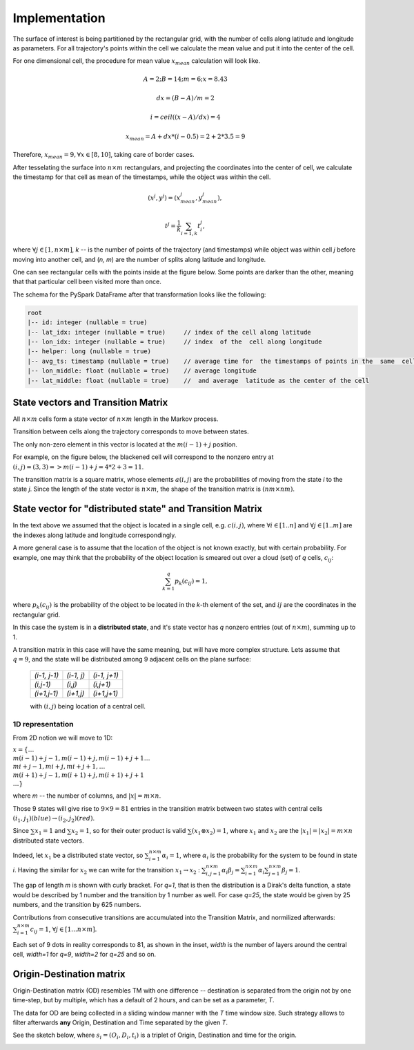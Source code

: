 Implementation
==============




The surface of interest is being partitioned by the rectangular grid, with the number of cells  along latitude and longitude as parameters.
For all trajectory's points within the cell  we calculate the mean value and put it into  the center of the cell.

For one dimensional cell, the procedure for mean value :math:`x_{mean}` calculation will look like.

.. math::
    A=2; B=14; m=6; x=8.43

    dx = (B - A)/m =2

    i = ceil((x - A) / dx) = 4

    x_{mean}= A + dx * (i - 0.5) = 2+2*3.5=9


..  image:: pics/middlex.png
  :width: 400
  :alt: Alternative text

Therefore,  :math:`x_{mean} = 9, \forall x\in[8,10]`, taking care of border cases.

After tesselating  the surface into :math:`n\times m` rectangulars, and projecting the coordinates into the  center of cell,
we calculate the timestamp for that cell as mean of the timestamps, while the object was within the  cell.

.. math::

    (x^j, y^j) = (x^j_{mean}, y^j_{mean}),

    t^j = \frac{1}{k}\sum_{i=1,k}{t^j_i},



where :math:`\forall j\in[1, n\times m]`,  `k` -- is the number of points of the trajectory
(and timestamps) while object was within cell `j` before moving into another cell, and (`n, m`) are the number of
splits along latitude and longitude.


One can see  rectangular cells with the points inside at the figure below. Some points are darker than the other,
meaning that that particular cell  been visited more than once.


..  image:: pics/trajectory_grid.png
  :width: 400
  :alt: Alternative text


The schema for the PySpark DataFrame after that transformation looks like the following:

.. code-block:: console

     root
     |-- id: integer (nullable = true)
     |-- lat_idx: integer (nullable = true)     // index of the cell along latitude
     |-- lon_idx: integer (nullable = true)     // index  of the  cell along longitude
     |-- helper: long (nullable = true)
     |-- avg_ts: timestamp (nullable = true)    // average time for  the timestamps of points in the  same  cell
     |-- lon_middle: float (nullable = true)    // average longitude
     |-- lat_middle: float (nullable = true)    //  and average  latitude as the center of the cell


State vectors and Transition  Matrix
------------------------------------


All :math:`n\times m` cells form a state vector of  :math:`n\times m`  length in the Markov process.

Transition between cells along the trajectory corresponds to   move  between states.

The only non-zero element in this vector  is located at  the :math:`m(i-1) + j` position.

For example, on the figure below, the blackened cell will correspond to the nonzero entry at :math:`(i,j)=(3,3)=>m(i-1) + j = 4*2+3=11`.

..  image:: pics/grid.png
  :width: 400
  :alt: Alternative text



The transition matrix is a square matrix, whose  elements :math:`a(i,j)` are  the probabilities of      moving from the state
`i` to the state `j`. Since the length of the state vector is :math:`n\times m`,  the shape of  the transition matrix  is
:math:`(nm\times nm)`.



State vector for "distributed state" and Transition Matrix
----------------------------------------------------------


In  the text above we assumed that the object  is located in a single cell, e.g. :math:`c(i,j)`, where :math:`\forall i\in[1..n]`
and :math:`\forall j \in [1..m]` are the indexes along latitude and longitude correspondingly.

A more general case is to assume that the location of the object is not known exactly, but with certain probability.
For example, one may think that the probability of the object location is smeared out over a cloud (set) of  `q` cells,
:math:`c_{ij}`:

.. math::

    \sum_{k=1}^{q}p_{k}(c_{ij}) = 1,


where :math:`p_{k}(c_{ij})` is the probability of the object to be located in the `k`-th element  of  the set,
and  :math:`{ij}` are the coordinates in the rectangular grid.


In  this case the system is in a **distributed state**, and it's state vector has `q` nonzero entries (out of :math:`n\times m`), summing up to 1.

A transition  matrix in this case will have the same meaning, but will have more complex structure.
Lets assume that :math:`q=9`, and the  state will be distributed among 9 adjacent cells on the plane surface:


    +-------------+------------+------------+
    |`(i-1, j-1)` | `(i-1, j)` |`(i-1, j+1)`|
    +-------------+------------+------------+
    | `(i,j-1)`   |  `(i,j)`   | `(i,j+1)`  |
    +-------------+------------+------------+
    | `(i+1,j-1)` |  `(i+1,j)` | `(i+1,j+1)`|
    +-------------+------------+------------+

    with :math:`(i,j)` being location of a central cell.


1D representation
+++++++++++++++++

From 2D notion we will move to 1D:

:math:`x = \{\dots \\ m(i-1)+j-1, m(i-1)+j, m(i-1)+j+1 \dots \\ mi+j-1, mi+j,  mi+j+1, \dots \\ m(i+1)+j-1, m(i+1)+j, m(i+1)+j+1 \\
\dots\}`



where `m` -- the number  of columns, and :math:`\lvert x \rvert = m\times n`.

Those 9  states will give rise to :math:`9\times 9=81` entries in the transition matrix between two states with central cells
:math:`(i_1, j_1) (blue)\to (i_2, j_2) (red)`.

Since :math:`\sum x_1  =1`  and :math:`\sum x_2  =1`, so for  their outer product is valid :math:`\sum(x_1\otimes x_2)  =1`,
where :math:`x_1` and :math:`x_2` are the :math:`\lvert x_1 \rvert = \lvert x_2 \rvert =  m\times n` distributed  state vectors.

Indeed, let :math:`x_1` be a distributed state vector, so :math:`\sum_{i=1}^{n\times m} \alpha_i =1`, where :math:`\alpha_i` is the probability for the system to be found in state `i`. Having the  similar for :math:`x_2` we can write for the transition :math:`x_1 \to x_2` : :math:`\sum_{i,j=1}^{n\times m} \alpha_i\beta_j = \sum_{i=1}^{n\times m} \alpha_i \sum_{j=1}^{n\times m} \beta_j = 1`.





..  image:: pics/od_distr.png
  :width: 400
  :alt: Alternative text

The gap of length `m` is shown with  curly bracket. For `q=1`, that is then the distribution is a Dirak's delta function,
a state would be described by 1 number and the transition by 1 number as well. For case `q=25`,
the state would be given by 25 numbers, and the transition by 625 numbers.


Contributions  from consecutive transitions are accumulated into the Transition Matrix, and normilized afterwards:
:math:`\sum_{i=1}^{n\times m} c_{ij}=1`,  :math:`\forall j\in[1\dots n\times m]`.

Each set of 9 dots  in reality corresponds to 81, as shown in the inset,
`width` is the number of layers around the central cell, `width=1` for  `q=9`, `width=2` for `q=25` and so on.

..  image:: pics/tm_example.png
  :width: 500
  :alt: Alternative text



Origin-Destination matrix
-------------------------


Origin-Destination matrix (OD) resembles TM  with one difference -- destination is separated from the origin not by one time-step, but by multiple, which has a default of 2  hours, and can be set as a parameter, `T`.

..  image:: pics/OD.png
  :width: 500
  :alt: Alternative text


The data for OD are being  collected in a  sliding window manner with the `T` time window size.
Such  strategy allows to filter afterwards **any** Origin, Destination and Time separated by  the given `T`.

See the sketch below, where :math:`s_i = (O_i, D_i, t_i)` is  a triplet of Origin, Destination and  time for the origin.


..  image:: pics/OD_sliding.png
  :width: 500
  :alt: Alternative text

